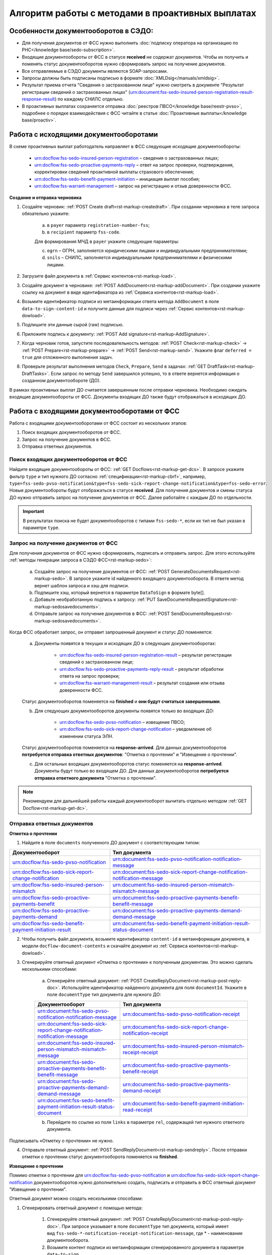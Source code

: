 .. _`POST Create draft`: https://developer.kontur.ru/doc/extern/method?type=post&path=%2Fv1%2F%7BaccountId%7D%2Fdrafts
.. _`POST AddDocument`: https://developer.kontur.ru/doc/extern/method?type=post&path=%2Fv1%2F%7BaccountId%7D%2Fdrafts%2F%7BdraftId%7D%2Fdocuments
.. _`POST Add signature`: https://developer.kontur.ru/doc/extern/method?type=post&path=%2Fv1%2F%7BaccountId%7D%2Fdrafts%2F%7BdraftId%7D%2Fdocuments%2F%7BdocumentId%7D%2Fsignatures 
.. _`POST Check`: https://developer.kontur.ru/doc/extern/method?type=post&path=%2Fv1%2F%7BaccountId%7D%2Fdrafts%2F%7BdraftId%7D%2Fcheck
.. _`POST Prepare`: https://developer.kontur.ru/doc/extern/method?type=post&path=%2Fv1%2F%7BaccountId%7D%2Fdrafts%2F%7BdraftId%7D%2Fprepare
.. _`POST Send`: https://developer.kontur.ru/doc/extern/method?type=post&path=%2Fv1%2F%7BaccountId%7D%2Fdrafts%2F%7BdraftId%7D%2Fsend
.. _`GET Docflow`: https://developer.kontur.ru/doc/extern.docflows/method?type=get&path=%2Fv1%2F%7BaccountId%7D%2Fdocflows%2F%7BdocflowId%7D
.. _`GET Docflows`: https://developer.kontur.ru/doc/extern.docflows/method?type=get&path=%2Fv1%2F%7BaccountId%7D%2Fdocflows
.. _`GET DraftTask`: https://developer.kontur.ru/doc/extern/method?type=get&path=%2Fv1%2F%7BaccountId%7D%2Fdrafts%2F%7BdraftId%7D%2Ftasks%2F%7BapiTaskId%7D 



Алгоритм работы с методами в проактивных выплатах
=================================================

Особенности документооборотов в СЭДО:
-------------------------------------

* Для получения документов от ФСС нужно выполнить :doc:`подписку оператора на организацию по РНС</knowledge base/sedo-subscription>`.
* Входящие документообороты от ФСС в статусе **received** не содержат документов. Чтобы их получить и поменять статус документооборотов нужно сформировать запрос на получение документов.
* Все отправляемые в СЭДО документы являются SOAP-запросами.
* Запросы должны быть подписаны подписью в формате :doc:`XMLDsig</manuals/xmldsig>`.
* Результат приема отчета "Сведения о застрахованном лице" нужно смотреть в документе "Результат регистрации сведений о застрахованных лицах" (urn:document:fss-sedo-insured-person-registration-result-response-result) по каждому СНИЛС отдельно.
* В проактивных выплатах сохраняется отправка :doc:`реестров ПВСО</knowledge base/reestr-pvso>`, подробнее о порядке взаимодействия с ФСС читайте в статье :doc:`Проактивные выплаты</knowledge base/proactiv>`.

Работа с исходящими документооборотами
--------------------------------------

В схеме проактивных выплат работодатель направляет в ФСС следующие исходящие документообороты:
    
    * urn:docflow:fss-sedo-insured-person-registration – сведения о застрахованных лицах;
    * urn:docflow:fss-sedo-proactive-payments-reply – ответ на запрос проверки, подтверждения, корректировки сведений проактивной выплаты страхового обеспечения;
    * urn:docflow:fss-sedo-benefit-payment-initiation – инициация выплат пособия;
    * urn:docflow:fss-warrant-management – запрос на регистрацию и отзыв доверенности ФСС.

**Создание и отправка черновика**

1. Создайте черновик: :ref:`POST Create draft<rst-markup-createdraft>`. При создании черновика в теле запроса обязательно укажите:
    
    a. в ``payer`` параметр ``registration-number-fss``;
    b. в ``recipient`` параметр ``fss-code``.
    
    Для формирования МЧД в ``payer`` укажите следующие параметры:

    c. ``ogrn`` – ОГРН, заполняется юридическими лицами и индивидуальными предпринимателями;
    d. ``snils`` – СНИЛС, заполняется индивидуальными предпринимателями и физическими лицами. 

2. Загрузите файл документа в :ref:`Сервис контентов<rst-markup-load>`.
3. Создайте документ в черновике: :ref:`POST AddDocument<rst-markup-addDocument>`. При создании укажите ссылку на документ в виде идентификатора из :ref:`Сервиса контентов<rst-markup-load>`.
4. Возьмите идентификатор подписи из метаинформации ответа метода ``AddDocument`` в поле ``data-to-sign-content-id`` и получите данные для подписи через :ref:`Сервис контентов<rst-markup-dowload>`. 
5. Подпишите эти данные сырой (raw) подписью. 
6. Приложите подпись к документу: :ref:`POST Add signature<rst-markup-AddSignature>`.
7. Когда черновик готов, запустите последовательность методов: :ref:`POST Check<rst-markup-check>` -> :ref:`POST Prepare<rst-markup-prepare>` -> :ref:`POST Send<rst-markup-send>`. Укажите флаг ``deferred = true`` для отложенного выполнения задач. 
8. Проверьте результат выполнения методов ``Check``, ``Prepare``, ``Send`` в задачах: :ref:`GET DraftTask<rst-markup-DraftTasks>`. Если запрос по методу ``Send`` завершился успешно, то в ответе вернется информация о созданном документообороте (ДО).

В рамках проактивных выплат ДО считается завершенным после отправки черновика. Необходимо ожидать входящие документообороты от ФСС. Документы входящих ДО также будут отображаться в исходящих ДО. 

.. _rst-markup-sedo-incoming-dc:

Работа с входящими документооборотами от ФСС
--------------------------------------------

Работа с входящими документооборотами от ФСС состоит из нескольких этапов:

1. Поиск входящих документооборотов от ФСС.
2. Запрос на получение документов в ФСС.
3. Отправка ответных документов.

Поиск входящих документооборотов от ФСС
~~~~~~~~~~~~~~~~~~~~~~~~~~~~~~~~~~~~~~~

Найдите входящие документообороты от ФСС: :ref:`GET Docflows<rst-markup-get-dcs>`. В запросе укажите фильтр ``type`` и тип нужного ДО согласно :ref:`спецификации<rst-markup-cbrf>`, например, ``type=fss-sedo-pvso-notification&type=fss-sedo-sick-report-change-notification&type=fss-sedo-error``. Новые документообороты будут отображаться в статусе **received**. Для получения документов и смены статуса ДО нужно отправить запрос на получение документов от ФСС. Далее работайте с каждым ДО по отдельности. 

.. important:: В результатах поиска не будет документооборотов с типами ``fss-sedo-*``, если их тип не был указан в параметре ``type``.

Запрос на получение документов от ФСС
~~~~~~~~~~~~~~~~~~~~~~~~~~~~~~~~~~~~~

Для получения документов от ФСС нужно сформировать, подписать и отправить запрос. Для этого используйте :ref:`методы генерации запроса в СЭДО ФСС<rst-markup-sedo>`:

    a. Создайте запрос на получение документов от ФСС: :ref:`POST GenerateDocumentsRequest<rst-markup-sedo>`. В запросе укажите id найденного входящего документооборота. В ответе метод вернет шаблон запроса и хэш для подписи.
    b. Подпишите хэш, который вернется в параметре ``DataToSign`` в формате byte[].
    c. Добавьте необработанную подпись к запросу: :ref:`PUT SaveDocumentsRequestSignature<rst-markup-sedosavedocuments>`.
    d. Отправьте запрос на получение документов в ФСС: :ref:`POST SendDocumentsRequest<rst-markup-sedosavedocuments>`.

Когда ФСС обработает запрос, он отправит запрошенный документ и статус ДО поменяется:

    a. Документы появятся в текущих и исходящих ДО в следующих документооборотах:
    
        * urn:docflow:fss-sedo-insured-person-registration-result – результат регистрации сведений о застрахованном лице;
        * urn:docflow:fss-sedo-proactive-payments-reply-result – результат обработки ответа на запрос проверки;
        * urn:docflow:fss-warrant-management-result – результат создания или отзыва доверенности ФСС.
    
    Статус документооборотов поменяется на **finished** и **они будут считаться завершенными**.

    b. Для следующих документооборотов документы появятся только во входящих ДО: 

        * urn:docflow:fss-sedo-pvso-notification – извещение ПВСО;
        * urn:docflow:fss-sedo-sick-report-change-notification – уведомление об изменении статуса ЭЛН.

    Статус документооборотов поменяется на **response-arrived**. Для данных документооборотов **потребуется отправка ответных документов**: "Отметка о прочтении" и "Извещение о прочтении".

    c. Для остальных входящих документооборотов статус поменяется на **response-arrived**. Документы будут только во входящем ДО. Для данных документооборотов **потребуется отправка ответного документа** "Отметка о прочтении".

.. note:: Рекомендуем для дальнейшей работы каждый документооборот вычитать отдельно методом :ref:`GET Docflow<rst-markup-get-dc>`.

Отправка ответных документов
~~~~~~~~~~~~~~~~~~~~~~~~~~~~

**Отметка о прочтении**

1. Найдите в поле ``documents`` полученного ДО документ с соответствующим типом:

.. csv-table:: 
   :header: "Документооборот", "Тип документа"
   :widths: 20 30

   "urn:docflow:fss-sedo-pvso-notification", "urn:document:fss-sedo-pvso-notification-notification-message"
   "urn:docflow:fss-sedo-sick-report-change-notification", "urn:document:fss-sedo-sick-report-change-notification-notification-message"
   "urn:docflow:fss-sedo-insured-person-mismatch", "urn:document:fss-sedo-insured-person-mismatch-mismatch-message"
   "urn:docflow:fss-sedo-proactive-payments-benefit", "urn:document:fss-sedo-proactive-payments-benefit-benefit-message"
   "urn:docflow:fss-sedo-proactive-payments-demand", "urn:document:fss-sedo-proactive-payments-demand-demand-message"
   "urn:docflow:fss-sedo-benefit-payment-initiation-result", "urn:document:fss-sedo-benefit-payment-initiation-result-status-document"

2. Чтобы получить файл документа, возьмите идентификатор ``content-id`` в метаинформации документа, в модели ``docflow-document-contents`` и скачайте документ из :ref:`Сервиса контентов<rst-markup-dowload>`.

3. Сгенерируйте ответный документ «Отметка о прочтении» к полученным документам. Это можно сделать несколькими способами:

    a. Сгенерирйте ответный документ: :ref:`POST CreateReplyDocument<rst-markup-post-reply-doc>`. Используйте идентификатор найденного документа для поля ``documentId``. Укажите в поле ``documentType`` тип документа для нужного ДО: 

    .. csv-table:: 
        :header: "Документооборот", "Тип документа"
        :widths: 20 30

        "urn:document:fss-sedo-pvso-notification-notification-message", "urn:document:fss-sedo-pvso-notification-receipt"
        "urn:document:fss-sedo-sick-report-change-notification-notification-message", "urn:document:fss-sedo-sick-report-change-notification-receipt"
        "urn:document:fss-sedo-insured-person-mismatch-mismatch-message", "urn:document:fss-sedo-insured-person-mismatch-receipt-receipt"
        "urn:document:fss-sedo-proactive-payments-benefit-benefit-message", "urn:document:fss-sedo-proactive-payments-benefit-receipt"
        "urn:document:fss-sedo-proactive-payments-demand-demand-message", "urn:document:fss-sedo-proactive-payments-demand-receipt"
        "urn:document:fss-sedo-benefit-payment-initiation-result-status-document", "urn:document:fss-sedo-benefit-payment-initiation-read-receipt"

    b. Перейдите по ссылке из поля ``links`` в параметре ``rel``, содержащей тип нужного ответного документа. 

Подписывать «Отметку о прочтении» не нужно.

4. Отправьте ответный документ: :ref:`POST SendReplyDocument<rst-markup-sendreply>`. После отправки отметки о прочтении статус документооборота поменяется на **finished**.

**Извещение о прочтении**

Помимо отметки о прочтении для urn:docflow:fss-sedo-pvso-notification и urn:docflow:fss-sedo-sick-report-change-notification документооборотов нужно дополнительно создать, подписать и отправить в ФСС ответный документ "Извещение о прочтении". 

Ответный документ можно создать несколькими способами:

1. Сгенерировать ответный документ с помощью метода:

    1. Сгенерируйте ответный документ: :ref:`POST CreateReplyDocument<rst-markup-post-reply-doc>`. При запросе указывает в поле ``documentType`` тип документа, который имеет вид ``fss-sedo-*-notification-receipt-notification-message``, где * - наименование документооборота.
    2. Возьмите контент подписи из метаинформации сгенерированного документа в параметре ``data-to-sign``.
    3. Подпишите эти данные необработанной (raw) подписью.
    4. Добавьте подпись к ответному документу: :ref:`PUT ReplyDocumentSignature<rst-markup-repliSignature>`.
2. Сгенерируйте ответный документ по ссылке из входящего документооборота. Перейдите по ссылке из поля ``links`` в параметре ``rel``, содержащей тип нужного ответного документа.

Отправьте ответный документ: :ref:`POST SendReplyDocument<rst-markup-sendreply>`. После отправки отметки о прочтении  статус документооборота поменяется на **finished**. 

Результат принятия извещения о прочтения появится в текущем и во входящем документообороте urn:docflow:fss-sedo-receipt-notification-result – результат подтверждения прочтения.

Работа с ошибками
-----------------

Если в ходе документооборота с СЭДО ФСС появится ошибка, то она может поступить:

    * в виде документа в исходном ДО. В этом случае статус документооборота поменяется на **finished**. Типы документов об ошибке будут иметь вид ``fss-sedo-*-exchange-error``, где * - :ref:`наименование документооборота<rst-markup-typedocumentFSS>`;
    * в виде отдельного документооборота urn:docflow:fss-sedo-error.  В этом случае перейдите к алгоритму работы с входящими документооборотами от ФСС. Документ с ошибкой от ФСС отобразится во входящем и в исходящем ДО. Статус входящего ДО поменяется на **finished**. Типы документов об ошибке будут иметь вид ``fss-sedo-*-error-massage``, где * - :ref:`наименование документооборота<rst-markup-typedocumentFSS>`. 


Тестирование сценариев
----------------------

Если для тестирования вы используете сертификаты Контура, то они уже готовы для работы с СЭДО. Если вы используете другие сертификаты, то сертификаты удостоверяющих центров должны быть добавлены в список доверенных сертификатов со стороны ФСС. 

Для удобства тестирования сценариев работы в СЭДО ФСС используйте коллекции Postman:

    * :download:`Работа с исходящими документооборотами. <../files/СЭДО Работа с исходящими документами.postman_collection.json>`
    * :download:`Работа с входящими документооборотами. <../files/СЭДО Работа с входящими документооборотами.postman_collection.json>`

В примерах xml-файлов ниже укажите данные из вашей учетной записи. Обратите внимание, что данные в сертификате должны совпадать с данными вашей учетной записи. 

    * :download:`Сведения о застрахованных лицах, пример.xml <../files/Сведения о застрахованных лицах, пример.xml>`
    * :download:`Ответ на запрос проверки подтверждения, корректировки сведений проактивной выплаты страхового обеспечения, пример.xml <../files/Ответ на запрос проверки, пример.xml>`





